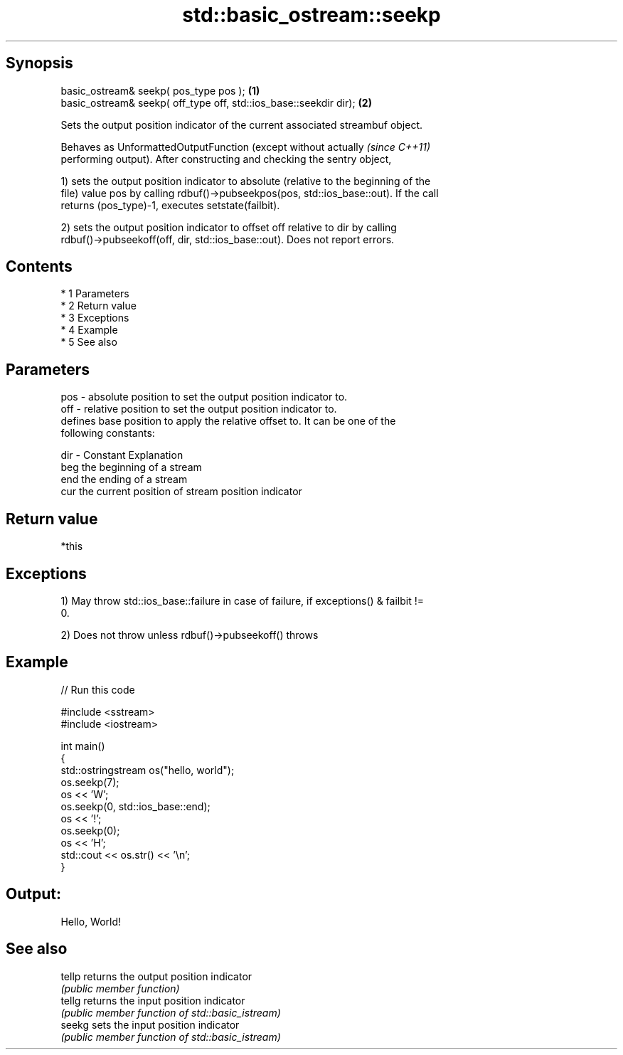 .TH std::basic_ostream::seekp 3 "Apr 19 2014" "1.0.0" "C++ Standard Libary"
.SH Synopsis
   basic_ostream& seekp( pos_type pos );                            \fB(1)\fP
   basic_ostream& seekp( off_type off, std::ios_base::seekdir dir); \fB(2)\fP

   Sets the output position indicator of the current associated streambuf object.

   Behaves as UnformattedOutputFunction (except without actually          \fI(since C++11)\fP
   performing output). After constructing and checking the sentry object,

   1) sets the output position indicator to absolute (relative to the beginning of the
   file) value pos by calling rdbuf()->pubseekpos(pos, std::ios_base::out). If the call
   returns (pos_type)-1, executes setstate(failbit).

   2) sets the output position indicator to offset off relative to dir by calling
   rdbuf()->pubseekoff(off, dir, std::ios_base::out). Does not report errors.

.SH Contents

     * 1 Parameters
     * 2 Return value
     * 3 Exceptions
     * 4 Example
     * 5 See also

.SH Parameters

   pos - absolute position to set the output position indicator to.
   off - relative position to set the output position indicator to.
         defines base position to apply the relative offset to. It can be one of the
         following constants:

   dir - Constant Explanation
         beg      the beginning of a stream
         end      the ending of a stream
         cur      the current position of stream position indicator

.SH Return value

   *this

.SH Exceptions

   1) May throw std::ios_base::failure in case of failure, if exceptions() & failbit !=
   0.

   2) Does not throw unless rdbuf()->pubseekoff() throws

.SH Example

   
// Run this code

 #include <sstream>
 #include <iostream>

 int main()
 {
     std::ostringstream os("hello, world");
     os.seekp(7);
     os << 'W';
     os.seekp(0, std::ios_base::end);
     os << '!';
     os.seekp(0);
     os << 'H';
     std::cout << os.str() << '\\n';
 }

.SH Output:

 Hello, World!

.SH See also

   tellp returns the output position indicator
         \fI(public member function)\fP
   tellg returns the input position indicator
         \fI(public member function of std::basic_istream)\fP
   seekg sets the input position indicator
         \fI(public member function of std::basic_istream)\fP
